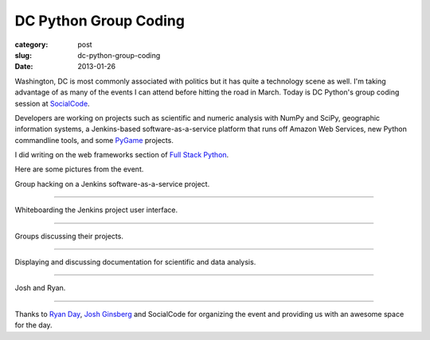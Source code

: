 DC Python Group Coding
======================

:category: post
:slug: dc-python-group-coding
:date: 2013-01-26

Washington, DC is most commonly associated with politics but it has
quite a technology scene as well. I'm taking advantage of as many of the
events I can attend before hitting the road in March. Today is DC Python's
group coding session at `SocialCode <http://www.socialcode.com/>`_.

Developers are working on projects such as scientific and numeric analysis
with NumPy and SciPy, geographic information systems, a Jenkins-based
software-as-a-service platform that runs off Amazon Web Services, new
Python commandline tools, and some 
`PyGame <http://www.pygame.org/news.html>`_ projects.

I did writing on the web frameworks section of 
`Full Stack Python <http://www.fullstackpython.com/>`_.

Here are some pictures from the event.

.. image:: ../img/130126-dc-python-coding/group_hacking.jpg
  :alt: Group hacking on Jenkins project

Group hacking on a Jenkins software-as-a-service project.

----

.. image:: ../img/130126-dc-python-coding/whiteboard.jpg
  :alt: Whiteboarding the Jenkins project

Whiteboarding the Jenkins project user interface.

----

.. image:: ../img/130126-dc-python-coding/group_hacking2.jpg
  :alt: Working with NumPy and SciPy

Groups discussing their projects.

----

.. image:: ../img/130126-dc-python-coding/documentation_onscreen.jpg
  :alt: Working with NumPy and SciPy

Displaying and discussing documentation for scientific and data analysis.

----

.. image:: ../img/130126-dc-python-coding/josh_and_ryan.jpg
  :alt: Josh and Ryan in the kitchen area of SocialCode's office

Josh and Ryan.

----

Thanks to `Ryan Day <http://www.ryanday.net/>`_, `Josh Ginsberg <https://twitter.com/j00bar>`_ and SocialCode for organizing the event and providing us 
with an awesome space for the day.

